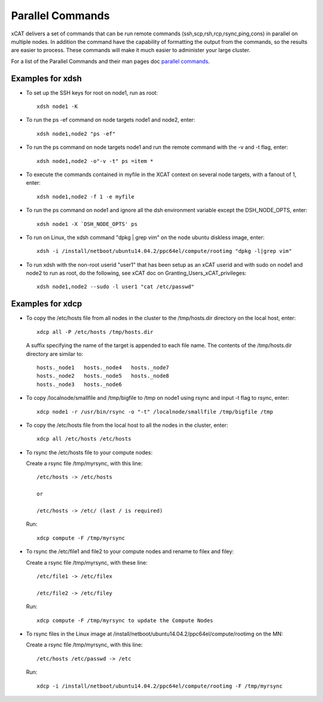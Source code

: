 Parallel Commands
=================

xCAT delivers a set of commands that can be run remote commands (ssh,scp,rsh,rcp,rsync,ping,cons) in parallel on multiple nodes. In addition the command have the capability of formatting the output from the commands, so the results are easier to process. These commands will make it much easier to administer your large cluster.

For a list of the Parallel Commands and their man pages doc `parallel commands`_.

Examples for xdsh
-----------------

- To set up the SSH keys for root on node1, run as root: ::

    xdsh node1 -K

- To run the ps -ef command on node targets node1 and node2, enter: ::

    xdsh node1,node2 "ps -ef"

- To run the ps command on node targets node1 and run the remote command with the -v and -t flag, enter: ::

    xdsh node1,node2 -o"-v -t" ps =item *

- To execute the commands contained in myfile in the XCAT context on several node targets, with a fanout of 1, enter: ::

    xdsh node1,node2 -f 1 -e myfile

- To run the ps command on node1 and ignore all the dsh environment variable except the DSH_NODE_OPTS, enter: ::

    xdsh node1 -X `DSH_NODE_OPTS' ps

- To run on Linux, the xdsh command "dpkg | grep vim" on the node ubuntu diskless image, enter: ::

    xdsh -i /install/netboot/ubuntu14.04.2/ppc64el/compute/rootimg "dpkg -l|grep vim"

- To run xdsh with the non-root userid "user1" that has been setup as an xCAT userid and with sudo on node1 and node2 to run as root, do the following, see xCAT doc on Granting_Users_xCAT_privileges: ::

    xdsh node1,node2 --sudo -l user1 "cat /etc/passwd"

Examples for xdcp
-----------------

- To copy the /etc/hosts file from all nodes in the cluster to the /tmp/hosts.dir directory on the local host, enter: ::

    xdcp all -P /etc/hosts /tmp/hosts.dir

  A suffix specifying the name of the target is appended to each file name. The contents of the /tmp/hosts.dir directory are similar to: ::

   hosts._node1   hosts._node4   hosts._node7
   hosts._node2   hosts._node5   hosts._node8
   hosts._node3   hosts._node6

- To copy /localnode/smallfile and /tmp/bigfile to /tmp on node1 using rsync and input -t flag to rsync, enter: ::

    xdcp node1 -r /usr/bin/rsync -o "-t" /localnode/smallfile /tmp/bigfile /tmp

- To copy the /etc/hosts file from the local host to all the nodes in the cluster, enter: ::

    xdcp all /etc/hosts /etc/hosts

- To rsync the /etc/hosts file to your compute nodes:

  Create a rsync file /tmp/myrsync, with this line: ::

   /etc/hosts -> /etc/hosts

   or

   /etc/hosts -> /etc/ (last / is required)

  Run: ::

   xdcp compute -F /tmp/myrsync

- To rsync the /etc/file1 and file2 to your compute nodes and rename to filex and filey:

  Create a rsync file /tmp/myrsync, with these line: ::

   /etc/file1 -> /etc/filex

   /etc/file2 -> /etc/filey

  Run: ::

   xdcp compute -F /tmp/myrsync to update the Compute Nodes

- To rsync files in the Linux image at /install/netboot/ubuntu14.04.2/ppc64el/compute/rootimg on the MN:

  Create a rsync file /tmp/myrsync, with this line: ::

   /etc/hosts /etc/passwd -> /etc

  Run: ::

   xdcp -i /install/netboot/ubuntu14.04.2/ppc64el/compute/rootimg -F /tmp/myrsync


